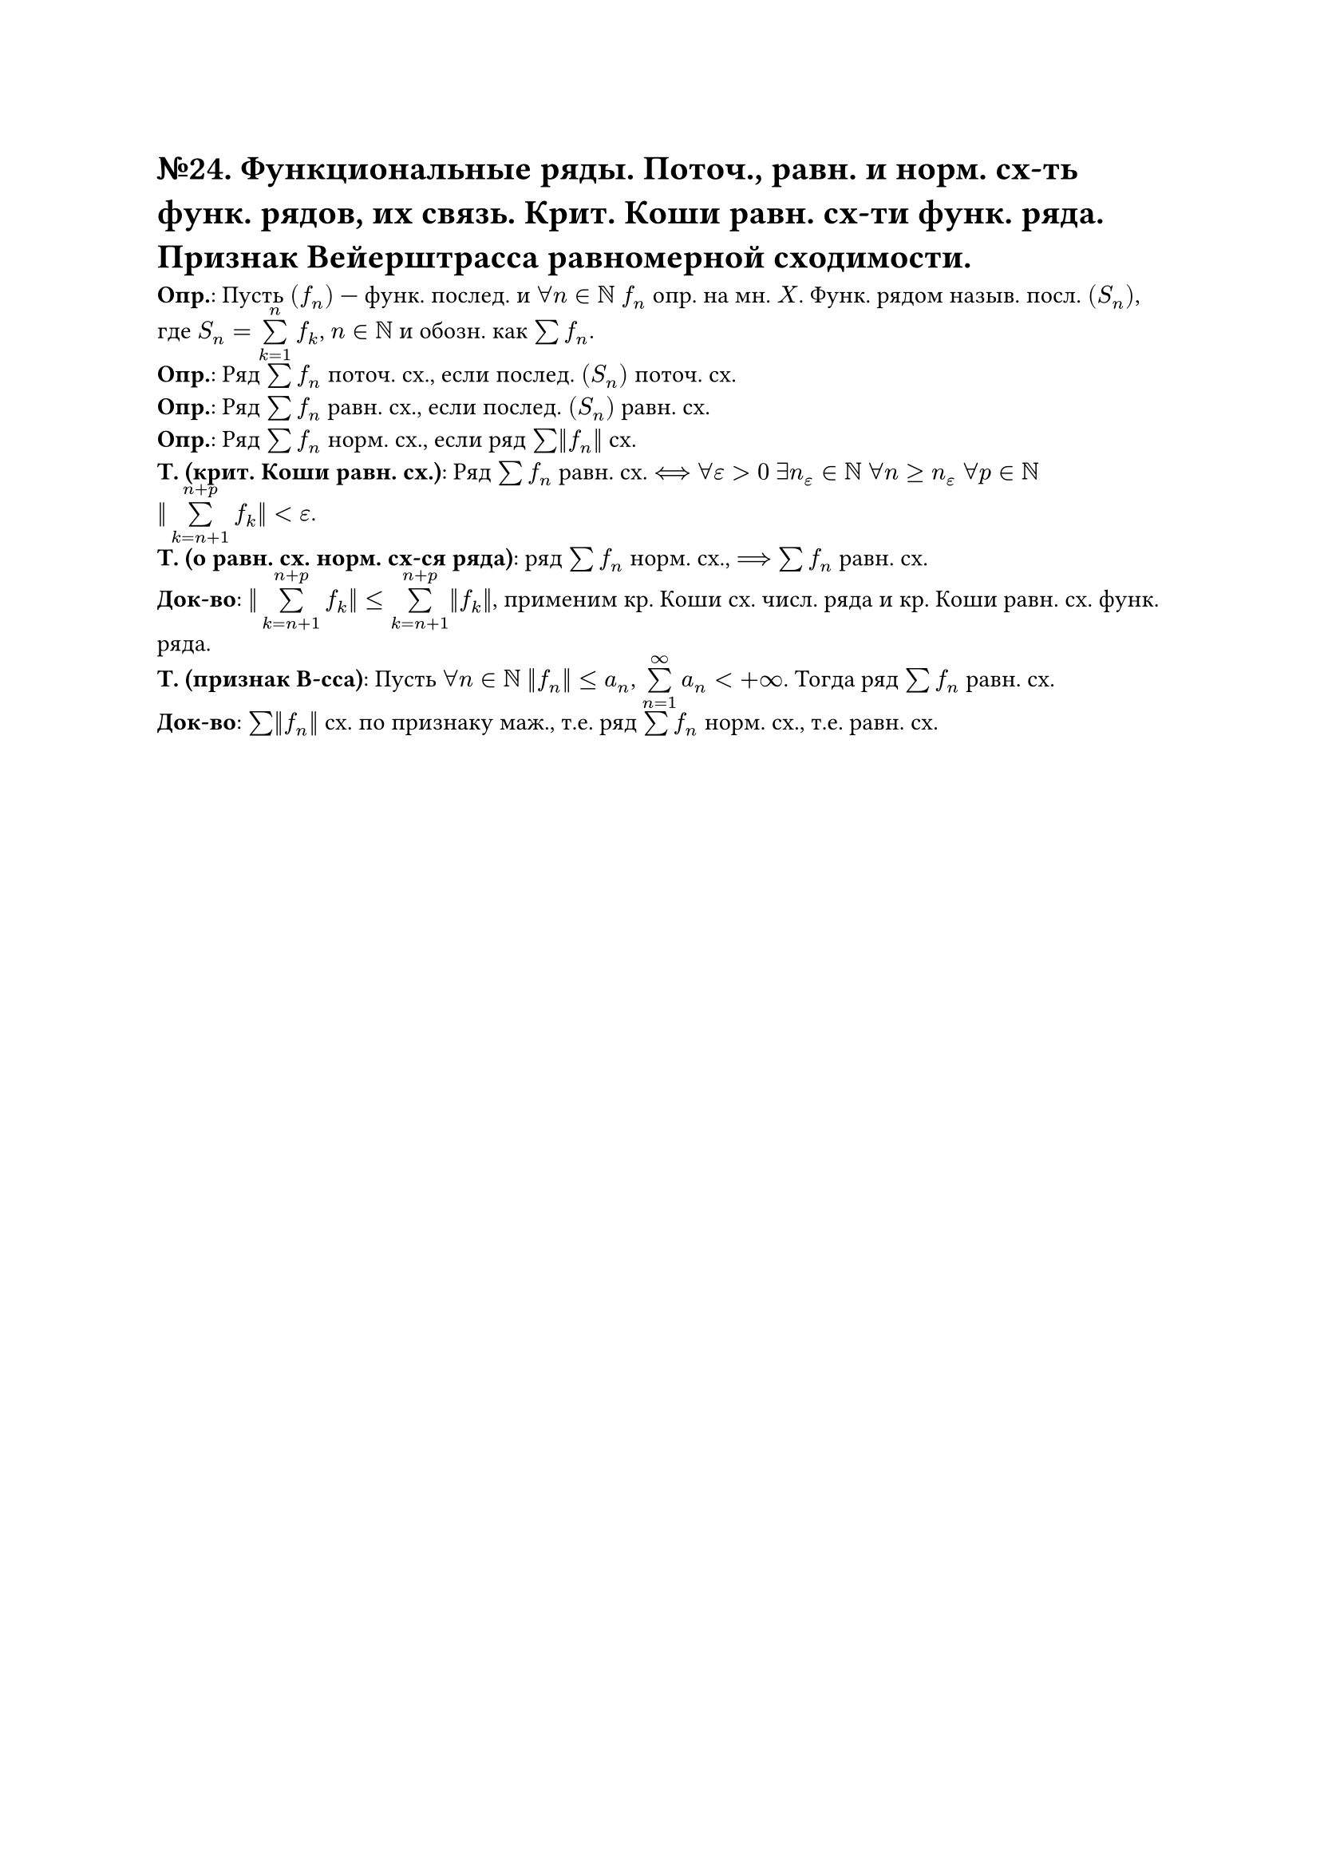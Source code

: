 = №24. Функциональные ряды. Поточ., равн. и норм. сх-ть функ. рядов, их связь. Крит. Коши равн. сх-ти функ. ряда. Признак Вейерштрасса равномерной сходимости.

*Опр.*: Пусть $(f_n)$ --- функ. послед. и $forall n in NN$ $f_n$ опр. на мн. $X$.
Функ. рядом назыв. посл. $(S_n)$, где $S_n = limits(sum)_(k=1)^(n) f_k$, $n in NN$ и обозн. как $sum f_n$.\
*Опр.*: Ряд $sum f_n$ поточ. сх., если послед. $(S_n)$ поточ. сх.\
*Опр.*: Ряд $sum f_n$ равн. сх., если послед. $(S_n)$ равн. сх.\
*Опр.*: Ряд $sum f_n$ норм. сх., если ряд $sum ||f_n||$ сх.\
*Т. (крит. Коши равн. сх.)*: Ряд $sum f_n$ равн. сх. $<==>$ $forall epsilon > 0$ $exists n_(epsilon) in NN$ $forall n >= n_(epsilon)$ $forall p in NN$ $ ||limits(sum)_(k = n+1)^(n+p) f_k||<epsilon$.\
*Т. (о равн. сх. норм. сх-ся ряда)*: ряд $sum f_n$ норм. сх., $==>$ $sum f_n$ равн. сх.\
*Док-во*: $||limits(sum)_(k = n+1)^(n+p) f_k|| <= limits(sum)_(k = n+1)^(n+p) ||f_k||$, применим кр. Коши сх. числ. ряда и кр. Коши равн. сх. функ. ряда.\
*Т. (признак В-сса)*: Пусть $forall n in NN$ $||f_n|| <= a_n$, $limits(sum)_(n=1)^(infinity) a_n < + infinity$. Тогда ряд $sum f_n$ равн. сх.\
*Док-во*: $sum ||f_n||$ сх. по признаку маж., т.е. ряд $sum f_n$ норм. сх., т.е. равн. сх.
